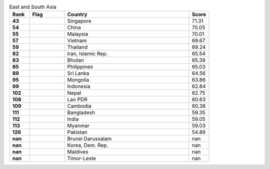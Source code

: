.. list-table:: East and South Asia
   :widths: 4 7 25 4
   :header-rows: 1
   :stub-columns: 1

   * - Rank
     - Flag
     - Country
     - Score
   * - 43
     - .. figure:: /flags/tn_sg-flag.gif
          :height: 50px
          :width: 50px
     - Singapore
     - 71.31
   * - 54
     - .. figure:: /flags/tn_cn-flag.gif
          :height: 50px
          :width: 50px
     - China
     - 70.05
   * - 55
     - .. figure:: /flags/tn_my-flag.gif
          :height: 50px
          :width: 50px
     - Malaysia
     - 70.01
   * - 57
     - .. figure:: /flags/tn_vn-flag.gif
          :height: 50px
          :width: 50px
     - Vietnam
     - 69.67
   * - 59
     - .. figure:: /flags/tn_th-flag.gif
          :height: 50px
          :width: 50px
     - Thailand
     - 69.24
   * - 82
     - .. figure:: /flags/tn_ir-flag.gif
          :height: 50px
          :width: 50px
     - Iran, Islamic Rep.
     - 65.54
   * - 83
     - .. figure:: /flags/tn_bt-flag.gif
          :height: 50px
          :width: 50px
     - Bhutan
     - 65.39
   * - 85
     - .. figure:: /flags/tn_ph-flag.gif
          :height: 50px
          :width: 50px
     - Philippines
     - 65.03
   * - 89
     - .. figure:: /flags/tn_lk-flag.gif
          :height: 50px
          :width: 50px
     - Sri Lanka
     - 64.56
   * - 95
     - .. figure:: /flags/tn_mn-flag.gif
          :height: 50px
          :width: 50px
     - Mongolia
     - 63.86
   * - 99
     - .. figure:: /flags/tn_id-flag.gif
          :height: 50px
          :width: 50px
     - Indonesia
     - 62.84
   * - 102
     - .. figure:: /flags/tn_np-flag.gif
          :height: 50px
          :width: 50px
     - Nepal
     - 62.75
   * - 108
     - .. figure:: /flags/tn_la-flag.gif
          :height: 50px
          :width: 50px
     - Lao PDR
     - 60.63
   * - 109
     - .. figure:: /flags/tn_kh-flag.gif
          :height: 50px
          :width: 50px
     - Cambodia
     - 60.38
   * - 111
     - .. figure:: /flags/tn_bd-flag.gif
          :height: 50px
          :width: 50px
     - Bangladesh
     - 59.35
   * - 112
     - .. figure:: /flags/tn_in-flag.gif
          :height: 50px
          :width: 50px
     - India
     - 59.05
   * - 113
     - .. figure:: /flags/tn_mm-flag.gif
          :height: 50px
          :width: 50px
     - Myanmar
     - 59.03
   * - 126
     - .. figure:: /flags/tn_pk-flag.gif
          :height: 50px
          :width: 50px
     - Pakistan
     - 54.89
   * - nan
     - .. figure:: /flags/tn_bn-flag.gif
          :height: 50px
          :width: 50px
     - Brunei Darussalam
     - nan
   * - nan
     - .. figure:: /flags/tn_kp-flag.gif
          :height: 50px
          :width: 50px
     - Korea, Dem. Rep.
     - nan
   * - nan
     - .. figure:: /flags/tn_mv-flag.gif
          :height: 50px
          :width: 50px
     - Maldives
     - nan
   * - nan
     - .. figure:: /flags/tn_tl-flag.gif
          :height: 50px
          :width: 50px
     - Timor-Leste
     - nan

